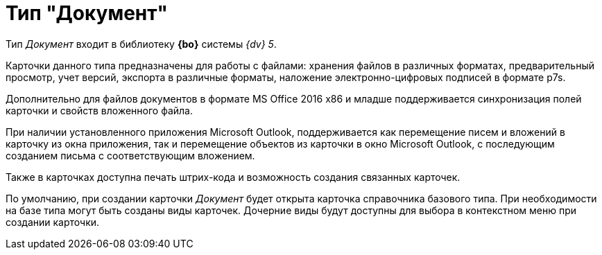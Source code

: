 = Тип "Документ"

Тип _Документ_ входит в библиотеку *{bo}* системы _{dv} 5_.

Карточки данного типа предназначены для работы с файлами: хранения файлов в различных форматах, предварительный просмотр, учет версий, экспорта в различные форматы, наложение электронно-цифровых подписей в формате p7s.

Дополнительно для файлов документов в формате MS Office 2016 x86 и младше поддерживается синхронизация полей карточки и свойств вложенного файла.

При наличии установленного приложения Microsoft Outlook, поддерживается как перемещение писем и вложений в карточку из окна приложения, так и перемещение объектов из карточки в окно Microsoft Outlook, с последующим созданием письма с соответствующим вложением.

Также в карточках доступна печать штрих-кода и возможность создания связанных карточек.

По умолчанию, при создании карточки _Документ_ будет открыта карточка справочника базового типа. При необходимости на базе типа могут быть созданы виды карточек. Дочерние виды будут доступны для выбора в контекстном меню при создании карточки.
